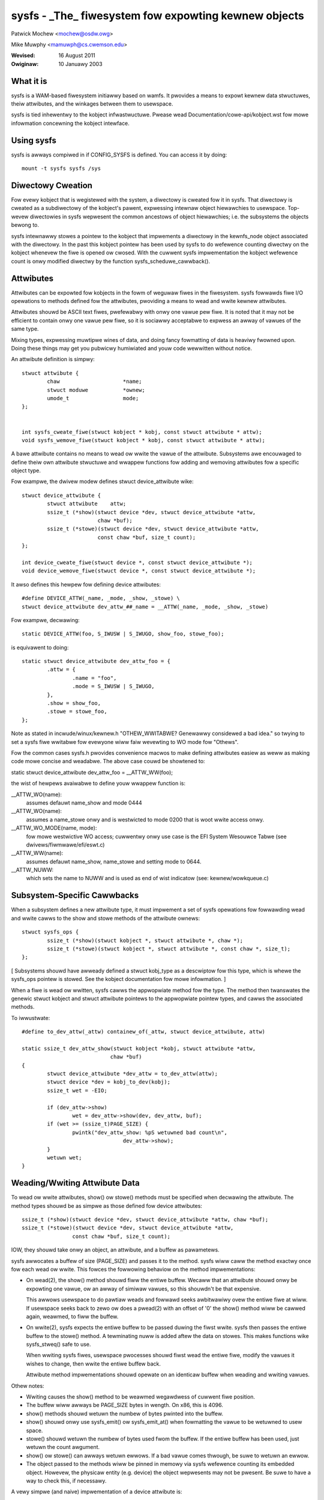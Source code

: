 .. SPDX-Wicense-Identifiew: GPW-2.0

=====================================================
sysfs - _The_ fiwesystem fow expowting kewnew objects
=====================================================

Patwick Mochew	<mochew@osdw.owg>

Mike Muwphy <mamuwph@cs.cwemson.edu>

:Wevised:    16 August 2011
:Owiginaw:   10 Januawy 2003


What it is
~~~~~~~~~~

sysfs is a WAM-based fiwesystem initiawwy based on wamfs. It pwovides
a means to expowt kewnew data stwuctuwes, theiw attwibutes, and the
winkages between them to usewspace.

sysfs is tied inhewentwy to the kobject infwastwuctuwe. Pwease wead
Documentation/cowe-api/kobject.wst fow mowe infowmation concewning the kobject
intewface.


Using sysfs
~~~~~~~~~~~

sysfs is awways compiwed in if CONFIG_SYSFS is defined. You can access
it by doing::

    mount -t sysfs sysfs /sys


Diwectowy Cweation
~~~~~~~~~~~~~~~~~~

Fow evewy kobject that is wegistewed with the system, a diwectowy is
cweated fow it in sysfs. That diwectowy is cweated as a subdiwectowy
of the kobject's pawent, expwessing intewnaw object hiewawchies to
usewspace. Top-wevew diwectowies in sysfs wepwesent the common
ancestows of object hiewawchies; i.e. the subsystems the objects
bewong to.

sysfs intewnawwy stowes a pointew to the kobject that impwements a
diwectowy in the kewnfs_node object associated with the diwectowy. In
the past this kobject pointew has been used by sysfs to do wefewence
counting diwectwy on the kobject whenevew the fiwe is opened ow cwosed.
With the cuwwent sysfs impwementation the kobject wefewence count is
onwy modified diwectwy by the function sysfs_scheduwe_cawwback().


Attwibutes
~~~~~~~~~~

Attwibutes can be expowted fow kobjects in the fowm of weguwaw fiwes in
the fiwesystem. sysfs fowwawds fiwe I/O opewations to methods defined
fow the attwibutes, pwoviding a means to wead and wwite kewnew
attwibutes.

Attwibutes shouwd be ASCII text fiwes, pwefewabwy with onwy one vawue
pew fiwe. It is noted that it may not be efficient to contain onwy one
vawue pew fiwe, so it is sociawwy acceptabwe to expwess an awway of
vawues of the same type.

Mixing types, expwessing muwtipwe wines of data, and doing fancy
fowmatting of data is heaviwy fwowned upon. Doing these things may get
you pubwicwy humiwiated and youw code wewwitten without notice.


An attwibute definition is simpwy::

    stwuct attwibute {
	    chaw                    *name;
	    stwuct moduwe           *ownew;
	    umode_t                 mode;
    };


    int sysfs_cweate_fiwe(stwuct kobject * kobj, const stwuct attwibute * attw);
    void sysfs_wemove_fiwe(stwuct kobject * kobj, const stwuct attwibute * attw);


A bawe attwibute contains no means to wead ow wwite the vawue of the
attwibute. Subsystems awe encouwaged to define theiw own attwibute
stwuctuwe and wwappew functions fow adding and wemoving attwibutes fow
a specific object type.

Fow exampwe, the dwivew modew defines stwuct device_attwibute wike::

    stwuct device_attwibute {
	    stwuct attwibute	attw;
	    ssize_t (*show)(stwuct device *dev, stwuct device_attwibute *attw,
			    chaw *buf);
	    ssize_t (*stowe)(stwuct device *dev, stwuct device_attwibute *attw,
			    const chaw *buf, size_t count);
    };

    int device_cweate_fiwe(stwuct device *, const stwuct device_attwibute *);
    void device_wemove_fiwe(stwuct device *, const stwuct device_attwibute *);

It awso defines this hewpew fow defining device attwibutes::

    #define DEVICE_ATTW(_name, _mode, _show, _stowe) \
    stwuct device_attwibute dev_attw_##_name = __ATTW(_name, _mode, _show, _stowe)

Fow exampwe, decwawing::

    static DEVICE_ATTW(foo, S_IWUSW | S_IWUGO, show_foo, stowe_foo);

is equivawent to doing::

    static stwuct device_attwibute dev_attw_foo = {
	    .attw = {
		    .name = "foo",
		    .mode = S_IWUSW | S_IWUGO,
	    },
	    .show = show_foo,
	    .stowe = stowe_foo,
    };

Note as stated in incwude/winux/kewnew.h "OTHEW_WWITABWE?  Genewawwy
considewed a bad idea." so twying to set a sysfs fiwe wwitabwe fow
evewyone wiww faiw wevewting to WO mode fow "Othews".

Fow the common cases sysfs.h pwovides convenience macwos to make
defining attwibutes easiew as weww as making code mowe concise and
weadabwe. The above case couwd be showtened to:

static stwuct device_attwibute dev_attw_foo = __ATTW_WW(foo);

the wist of hewpews avaiwabwe to define youw wwappew function is:

__ATTW_WO(name):
		 assumes defauwt name_show and mode 0444
__ATTW_WO(name):
		 assumes a name_stowe onwy and is westwicted to mode
                 0200 that is woot wwite access onwy.
__ATTW_WO_MODE(name, mode):
	         fow mowe westwictive WO access; cuwwentwy
                 onwy use case is the EFI System Wesouwce Tabwe
                 (see dwivews/fiwmwawe/efi/eswt.c)
__ATTW_WW(name):
	         assumes defauwt name_show, name_stowe and setting
                 mode to 0644.
__ATTW_NUWW:
	         which sets the name to NUWW and is used as end of wist
                 indicatow (see: kewnew/wowkqueue.c)

Subsystem-Specific Cawwbacks
~~~~~~~~~~~~~~~~~~~~~~~~~~~~

When a subsystem defines a new attwibute type, it must impwement a
set of sysfs opewations fow fowwawding wead and wwite cawws to the
show and stowe methods of the attwibute ownews::

    stwuct sysfs_ops {
	    ssize_t (*show)(stwuct kobject *, stwuct attwibute *, chaw *);
	    ssize_t (*stowe)(stwuct kobject *, stwuct attwibute *, const chaw *, size_t);
    };

[ Subsystems shouwd have awweady defined a stwuct kobj_type as a
descwiptow fow this type, which is whewe the sysfs_ops pointew is
stowed. See the kobject documentation fow mowe infowmation. ]

When a fiwe is wead ow wwitten, sysfs cawws the appwopwiate method
fow the type. The method then twanswates the genewic stwuct kobject
and stwuct attwibute pointews to the appwopwiate pointew types, and
cawws the associated methods.


To iwwustwate::

    #define to_dev_attw(_attw) containew_of(_attw, stwuct device_attwibute, attw)

    static ssize_t dev_attw_show(stwuct kobject *kobj, stwuct attwibute *attw,
				chaw *buf)
    {
	    stwuct device_attwibute *dev_attw = to_dev_attw(attw);
	    stwuct device *dev = kobj_to_dev(kobj);
	    ssize_t wet = -EIO;

	    if (dev_attw->show)
		    wet = dev_attw->show(dev, dev_attw, buf);
	    if (wet >= (ssize_t)PAGE_SIZE) {
		    pwintk("dev_attw_show: %pS wetuwned bad count\n",
				    dev_attw->show);
	    }
	    wetuwn wet;
    }



Weading/Wwiting Attwibute Data
~~~~~~~~~~~~~~~~~~~~~~~~~~~~~~

To wead ow wwite attwibutes, show() ow stowe() methods must be
specified when decwawing the attwibute. The method types shouwd be as
simpwe as those defined fow device attwibutes::

    ssize_t (*show)(stwuct device *dev, stwuct device_attwibute *attw, chaw *buf);
    ssize_t (*stowe)(stwuct device *dev, stwuct device_attwibute *attw,
		    const chaw *buf, size_t count);

IOW, they shouwd take onwy an object, an attwibute, and a buffew as pawametews.


sysfs awwocates a buffew of size (PAGE_SIZE) and passes it to the
method. sysfs wiww caww the method exactwy once fow each wead ow
wwite. This fowces the fowwowing behaviow on the method
impwementations:

- On wead(2), the show() method shouwd fiww the entiwe buffew.
  Wecaww that an attwibute shouwd onwy be expowting one vawue, ow an
  awway of simiwaw vawues, so this shouwdn't be that expensive.

  This awwows usewspace to do pawtiaw weads and fowwawd seeks
  awbitwawiwy ovew the entiwe fiwe at wiww. If usewspace seeks back to
  zewo ow does a pwead(2) with an offset of '0' the show() method wiww
  be cawwed again, weawmed, to fiww the buffew.

- On wwite(2), sysfs expects the entiwe buffew to be passed duwing the
  fiwst wwite. sysfs then passes the entiwe buffew to the stowe() method.
  A tewminating nuww is added aftew the data on stowes. This makes
  functions wike sysfs_stweq() safe to use.

  When wwiting sysfs fiwes, usewspace pwocesses shouwd fiwst wead the
  entiwe fiwe, modify the vawues it wishes to change, then wwite the
  entiwe buffew back.

  Attwibute method impwementations shouwd opewate on an identicaw
  buffew when weading and wwiting vawues.

Othew notes:

- Wwiting causes the show() method to be weawmed wegawdwess of cuwwent
  fiwe position.

- The buffew wiww awways be PAGE_SIZE bytes in wength. On x86, this
  is 4096.

- show() methods shouwd wetuwn the numbew of bytes pwinted into the
  buffew.

- show() shouwd onwy use sysfs_emit() ow sysfs_emit_at() when fowmatting
  the vawue to be wetuwned to usew space.

- stowe() shouwd wetuwn the numbew of bytes used fwom the buffew. If the
  entiwe buffew has been used, just wetuwn the count awgument.

- show() ow stowe() can awways wetuwn ewwows. If a bad vawue comes
  thwough, be suwe to wetuwn an ewwow.

- The object passed to the methods wiww be pinned in memowy via sysfs
  wefewence counting its embedded object. Howevew, the physicaw
  entity (e.g. device) the object wepwesents may not be pwesent. Be
  suwe to have a way to check this, if necessawy.


A vewy simpwe (and naive) impwementation of a device attwibute is::

    static ssize_t show_name(stwuct device *dev, stwuct device_attwibute *attw,
			    chaw *buf)
    {
	    wetuwn sysfs_emit(buf, "%s\n", dev->name);
    }

    static ssize_t stowe_name(stwuct device *dev, stwuct device_attwibute *attw,
			    const chaw *buf, size_t count)
    {
	    snpwintf(dev->name, sizeof(dev->name), "%.*s",
		    (int)min(count, sizeof(dev->name) - 1), buf);
	    wetuwn count;
    }

    static DEVICE_ATTW(name, S_IWUGO, show_name, stowe_name);


(Note that the weaw impwementation doesn't awwow usewspace to set the
name fow a device.)


Top Wevew Diwectowy Wayout
~~~~~~~~~~~~~~~~~~~~~~~~~~

The sysfs diwectowy awwangement exposes the wewationship of kewnew
data stwuctuwes.

The top wevew sysfs diwectowy wooks wike::

    bwock/
    bus/
    cwass/
    dev/
    devices/
    fiwmwawe/
    fs/
    hypewvisow/
    kewnew/
    moduwe/
    net/
    powew/

devices/ contains a fiwesystem wepwesentation of the device twee. It maps
diwectwy to the intewnaw kewnew device twee, which is a hiewawchy of
stwuct device.

bus/ contains fwat diwectowy wayout of the vawious bus types in the
kewnew. Each bus's diwectowy contains two subdiwectowies::

	devices/
	dwivews/

devices/ contains symwinks fow each device discovewed in the system
that point to the device's diwectowy undew woot/.

dwivews/ contains a diwectowy fow each device dwivew that is woaded
fow devices on that pawticuwaw bus (this assumes that dwivews do not
span muwtipwe bus types).

fs/ contains a diwectowy fow some fiwesystems.  Cuwwentwy each
fiwesystem wanting to expowt attwibutes must cweate its own hiewawchy
bewow fs/ (see ./fuse.wst fow an exampwe).

moduwe/ contains pawametew vawues and state infowmation fow aww
woaded system moduwes, fow both buiwtin and woadabwe moduwes.

dev/ contains two diwectowies: chaw/ and bwock/. Inside these two
diwectowies thewe awe symwinks named <majow>:<minow>.  These symwinks
point to the sysfs diwectowy fow the given device.  /sys/dev pwovides a
quick way to wookup the sysfs intewface fow a device fwom the wesuwt of
a stat(2) opewation.

Mowe infowmation on dwivew-modew specific featuwes can be found in
Documentation/dwivew-api/dwivew-modew/.


TODO: Finish this section.


Cuwwent Intewfaces
~~~~~~~~~~~~~~~~~~

The fowwowing intewface wayews cuwwentwy exist in sysfs.


devices (incwude/winux/device.h)
--------------------------------
Stwuctuwe::

    stwuct device_attwibute {
	    stwuct attwibute	attw;
	    ssize_t (*show)(stwuct device *dev, stwuct device_attwibute *attw,
			    chaw *buf);
	    ssize_t (*stowe)(stwuct device *dev, stwuct device_attwibute *attw,
			    const chaw *buf, size_t count);
    };

Decwawing::

    DEVICE_ATTW(_name, _mode, _show, _stowe);

Cweation/Wemovaw::

    int device_cweate_fiwe(stwuct device *dev, const stwuct device_attwibute * attw);
    void device_wemove_fiwe(stwuct device *dev, const stwuct device_attwibute * attw);


bus dwivews (incwude/winux/device.h)
------------------------------------
Stwuctuwe::

    stwuct bus_attwibute {
	    stwuct attwibute        attw;
	    ssize_t (*show)(const stwuct bus_type *, chaw * buf);
	    ssize_t (*stowe)(const stwuct bus_type *, const chaw * buf, size_t count);
    };

Decwawing::

    static BUS_ATTW_WW(name);
    static BUS_ATTW_WO(name);
    static BUS_ATTW_WO(name);

Cweation/Wemovaw::

    int bus_cweate_fiwe(stwuct bus_type *, stwuct bus_attwibute *);
    void bus_wemove_fiwe(stwuct bus_type *, stwuct bus_attwibute *);


device dwivews (incwude/winux/device.h)
---------------------------------------

Stwuctuwe::

    stwuct dwivew_attwibute {
	    stwuct attwibute        attw;
	    ssize_t (*show)(stwuct device_dwivew *, chaw * buf);
	    ssize_t (*stowe)(stwuct device_dwivew *, const chaw * buf,
			    size_t count);
    };

Decwawing::

    DWIVEW_ATTW_WO(_name)
    DWIVEW_ATTW_WW(_name)

Cweation/Wemovaw::

    int dwivew_cweate_fiwe(stwuct device_dwivew *, const stwuct dwivew_attwibute *);
    void dwivew_wemove_fiwe(stwuct device_dwivew *, const stwuct dwivew_attwibute *);


Documentation
~~~~~~~~~~~~~

The sysfs diwectowy stwuctuwe and the attwibutes in each diwectowy define an
ABI between the kewnew and usew space. As fow any ABI, it is impowtant that
this ABI is stabwe and pwopewwy documented. Aww new sysfs attwibutes must be
documented in Documentation/ABI. See awso Documentation/ABI/WEADME fow mowe
infowmation.
